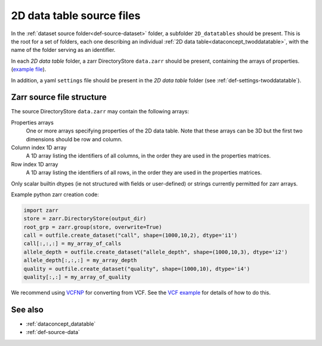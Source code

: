 .. _def-source-twoddatatable:

2D data table source files
~~~~~~~~~~~~~~~~~~~~~~~~~~

In the :ref:`dataset source folder<def-source-dataset>` folder, a subfolder ``2D_datatables`` should be present.
This is the root for a set of folders, each one describing an individual :ref:`2D data table<dataconcept_twoddatatable>`,
with the name of the folder serving as an identifier.

In each *2D data table* folder, a zarr DirectoryStore ``data.zarr`` should be present, containing the arrays of properties.
(`example file
<https://github.com/cggh/panoptes/blob/master/sampledata/datasets/Genotypes/2D_datatables/genotypes/data.zarr>`_).

In addition, a yaml ``settings`` file should be present in the *2D data table* folder (see :ref:`def-settings-twoddatatable`).


Zarr source file structure
..........................
The source DirectoryStore ``data.zarr`` may contain the following arrays:


Properties arrays
   One or more arrays specifying properties of the 2D data table. Note that these arrays can be 3D but the first two dimensions should be row and column.

Column index 1D array
   A 1D array listing the identifiers of all columns, in the order they are used in the properties matrices.

Row index 1D array
   A 1D array listing the identifiers of all rows, in the order they are used in the properties matrices.

Only scalar builtin dtypes (ie not structured with fields or user-defined) or strings currently permitted for zarr arrays.

Example python zarr creation code:

.. code:: python

    import zarr
    store = zarr.DirectoryStore(output_dir)
    root_grp = zarr.group(store, overwrite=True)
    call = outfile.create_dataset("call", shape=(1000,10,2), dtype='i1')
    call[:,:,:] = my_array_of_calls
    allele_depth = outfile.create_dataset("allele_depth", shape=(1000,10,3), dtype='i2')
    allele_depth[:,:,:] = my_array_depth
    quality = outfile.create_dataset("quality", shape=(1000,10), dtype='i4')
    quality[:,:] = my_array_of_quality

We recommend using `VCFNP <https://github.com/alimanfoo/vcfnp>`_ for converting from VCF. See the `VCF example <https://github.com/cggh/panoptes/tree/master/sampledata/datasets/vcf_example>`_ for details of how to do this.


See also
........

- :ref:`dataconcept_datatable`
- :ref:`def-source-data`
